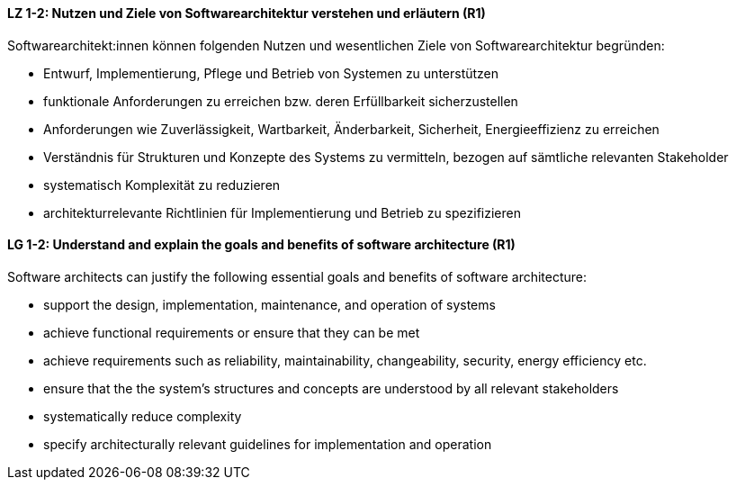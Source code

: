 
// tag::DE[]
[[LZ-1-2]]
==== LZ 1-2: Nutzen und Ziele von Softwarearchitektur verstehen und erläutern (R1)

Softwarearchitekt:innen können folgenden Nutzen und wesentlichen Ziele von Softwarearchitektur begründen:

* Entwurf, Implementierung, Pflege und Betrieb von Systemen zu unterstützen
* funktionale Anforderungen zu erreichen bzw. deren Erfüllbarkeit sicherzustellen
* Anforderungen wie Zuverlässigkeit, Wartbarkeit, Änderbarkeit, Sicherheit, Energieeffizienz zu erreichen
* Verständnis für Strukturen und Konzepte des Systems zu vermitteln, bezogen auf sämtliche relevanten Stakeholder
* systematisch Komplexität zu reduzieren 
* architekturrelevante Richtlinien für Implementierung und Betrieb zu spezifizieren

// end::DE[]

// tag::EN[]
[[LG-1-2]]

==== LG 1-2: Understand and explain the goals and benefits of software architecture (R1)

Software architects can justify the following essential goals and benefits of software architecture:

* support the design, implementation, maintenance, and operation of systems
* achieve functional requirements or ensure that they can be met
* achieve requirements such as reliability, maintainability, changeability, security, energy efficiency etc.
* ensure that the the system's structures and concepts are understood by all relevant stakeholders
* systematically reduce complexity
* specify architecturally relevant guidelines for implementation and operation
 
// end::EN[]
